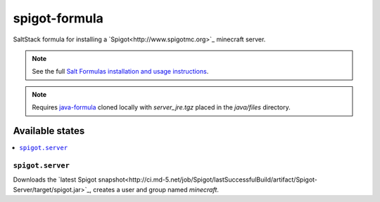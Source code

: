==============
spigot-formula
==============

SaltStack formula for installing a `Spigot<http://www.spigotmc.org>`_ minecraft
server.

.. note::

    See the full `Salt Formulas installation and usage instructions
    <http://docs.saltstack.com/topics/conventions/formulas.html>`_.

.. note::

    Requires `java-formula <https://github.com/voltaire/java-formula>`_ cloned
    locally with `server_jre.tgz` placed in the `java/files` directory.

Available states
================

.. contents::
    :local:

``spigot.server``
------------

Downloads the `latest Spigot snapshot<http://ci.md-5.net/job/Spigot/lastSuccessfulBuild/artifact/Spigot-Server/target/spigot.jar>`_,
creates a user and group named `minecraft`.
